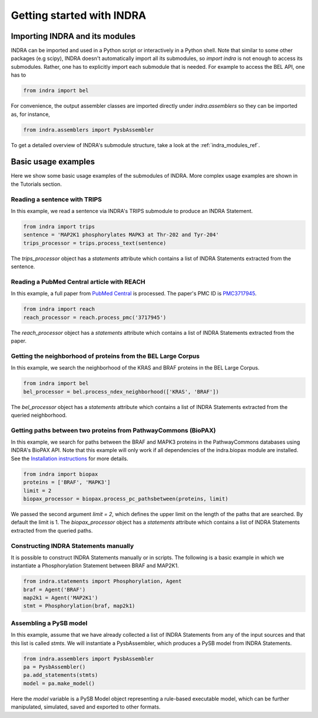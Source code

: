 Getting started with INDRA
==========================

Importing INDRA and its modules
-------------------------------
INDRA can be imported and used in a Python script or interactively
in a Python shell. Note that similar to some other packages (e.g scipy), INDRA
doesn't automatically import all its submodules, so
`import indra` is not enough to access its submodules.
Rather, one has to explicitly import each submodule that is needed.
For example to access the BEL API, one has to

.. code:: python

    from indra import bel

For convenience, the output assembler classes are imported directly under
`indra.assemblers` so they can be imported as, for instance,

.. code:: python

    from indra.assemblers import PysbAssembler

To get a detailed overview of INDRA's submodule structure, take a look at the :ref:`indra_modules_ref`.

Basic usage examples
--------------------

Here we show some basic usage examples of the submodules of INDRA. More complex
usage examples are shown in the Tutorials section.

Reading a sentence with TRIPS
`````````````````````````````
In this example, we read a sentence via INDRA's TRIPS submodule to produce
an INDRA Statement.

.. code:: python

    from indra import trips
    sentence = 'MAP2K1 phosphorylates MAPK3 at Thr-202 and Tyr-204'
    trips_processor = trips.process_text(sentence)

The `trips_processor` object has a `statements` attribute which contains a list
of INDRA Statements extracted from the sentence.

Reading a PubMed Central article with REACH
```````````````````````````````````````````
In this example, a full paper from `PubMed
Central <http://www.ncbi.nlm.nih.gov/pmc/>`_ is processed. The paper's PMC ID is
`PMC3717945 <http://www.ncbi.nlm.nih.gov/pmc/articles/PMC3717945/>`_.

.. code:: python

    from indra import reach
    reach_processor = reach.process_pmc('3717945')

The `reach_processor` object has a `statements` attribute which contains a list
of INDRA Statements extracted from the paper.

Getting the neighborhood of proteins from the BEL Large Corpus
``````````````````````````````````````````````````````````````
In this example, we search the neighborhood of the KRAS and BRAF proteins in
the BEL Large Corpus.

.. code:: python

    from indra import bel
    bel_processor = bel.process_ndex_neighborhood(['KRAS', 'BRAF'])

The `bel_processor` object has a `statements` attribute which contains a list
of INDRA Statements extracted from the queried neighborhood.

Getting paths between two proteins from PathwayCommons (BioPAX)
```````````````````````````````````````````````````````````````
In this example, we search for paths between the BRAF and MAPK3 proteins in
the PathwayCommons databases using INDRA's BioPAX API. Note that this example
will only work if all dependencies of the indra.biopax module are installed.
See the `Installation instructions <installation.html>`_ for more details.

.. code:: python

    from indra import biopax
    proteins = ['BRAF', 'MAPK3']
    limit = 2
    biopax_processor = biopax.process_pc_pathsbetween(proteins, limit)

We passed the second argument `limit = 2`, which defines the upper limit on
the length of the paths that are searched. By default the limit is 1.
The `biopax_processor` object has a `statements` attribute which contains a list
of INDRA Statements extracted from the queried paths.

Constructing INDRA Statements manually
``````````````````````````````````````
It is possible to construct INDRA Statements manually or in scripts. The following
is a basic example in which we instantiate a Phosphorylation Statement between
BRAF and MAP2K1.

.. code:: python

    from indra.statements import Phosphorylation, Agent
    braf = Agent('BRAF')
    map2k1 = Agent('MAP2K1')
    stmt = Phosphorylation(braf, map2k1)

Assembling a PySB model
```````````````````````
In this example, assume that we have already collected a list of INDRA Statements
from any of the input sources and that this list is called `stmts`. We will
instantiate a PysbAssembler, which produces a PySB model from INDRA Statements.

.. code:: python

    from indra.assemblers import PysbAssembler
    pa = PysbAssembler()
    pa.add_statements(stmts)
    model = pa.make_model()

Here the `model` variable is a PySB Model object representing a rule-based
executable model, which can be further manipulated, simulated, saved and exported
to other formats.

